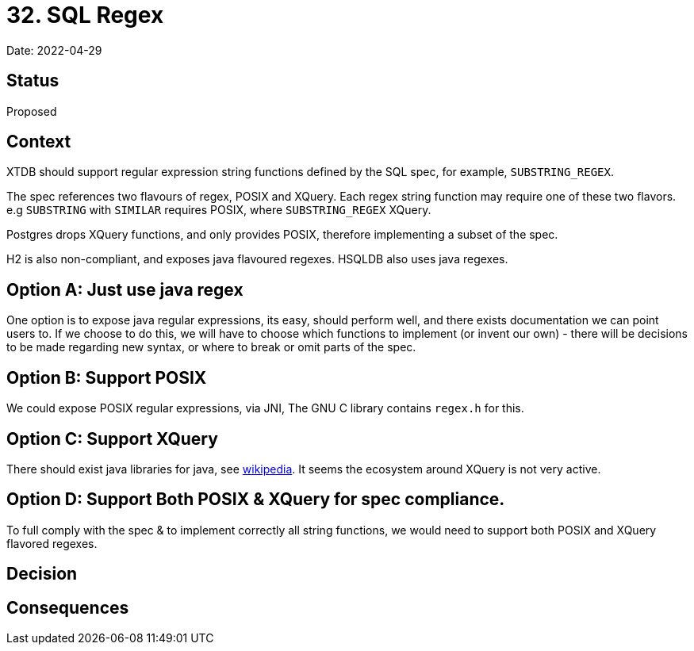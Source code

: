 = 32. SQL Regex

Date: 2022-04-29

== Status

Proposed

== Context

XTDB should support regular expression string functions defined by the SQL spec, for example, `SUBSTRING_REGEX`.

The spec references two flavours of regex, POSIX and XQuery. Each regex string function may require one of these two flavors. e.g `SUBSTRING` with `SIMILAR` requires POSIX, where `SUBSTRING_REGEX` XQuery.

Postgres drops XQuery functions, and only provides POSIX, therefore implementing a subset of the spec.

H2 is also non-compliant, and exposes java flavoured regexes. HSQLDB also uses java regexes.

== Option A: Just use java regex

One option is to expose java regular expressions, its easy, should perform well, and there exists documentation we can point users to. If we choose to do this, we will have to choose which functions to implement (or invent our own) - there will be decisions to be made regarding new syntax, or where to break or omit parts of the spec.

== Option B: Support POSIX

We could expose POSIX regular expressions, via JNI, The GNU C library contains `regex.h` for this.

== Option C: Support XQuery

There should exist java libraries for java, see link:https://en.wikipedia.org/wiki/XQuery_API_for_Java[wikipedia]. It seems the ecosystem around XQuery is not very active.

== Option D: Support Both POSIX & XQuery for spec compliance.

To full comply with the spec & to implement correctly all string functions, we would need to support both POSIX and XQuery flavored regexes.

== Decision

== Consequences
